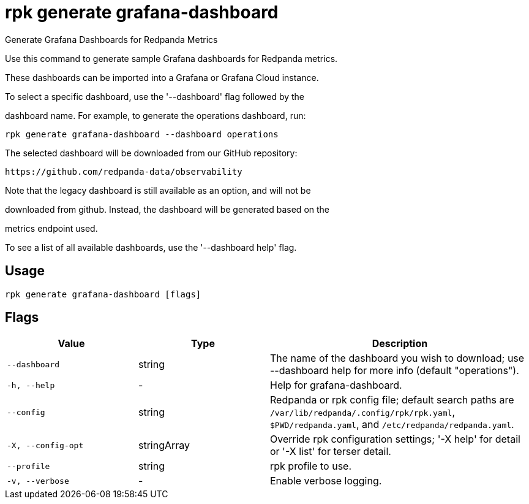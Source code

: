= rpk generate grafana-dashboard
:description: rpk generate grafana-dashboard

Generate Grafana Dashboards for Redpanda Metrics

Use this command to generate sample Grafana dashboards for Redpanda metrics. 
These dashboards can be imported into a Grafana or Grafana Cloud instance.

To select a specific dashboard, use the '--dashboard' flag followed by the 
dashboard name. For example, to generate the operations dashboard, run:

    rpk generate grafana-dashboard --dashboard operations

The selected dashboard will be downloaded from our GitHub repository:

  https://github.com/redpanda-data/observability

Note that the legacy dashboard is still available as an option, and will not be 
downloaded from github. Instead, the dashboard will be generated based on the 
metrics endpoint used.

To see a list of all available dashboards, use the '--dashboard help' flag.

== Usage

[,bash]
----
rpk generate grafana-dashboard [flags]
----

== Flags

[cols="1m,1a,2a"]
|===
|*Value* |*Type* |*Description*

|--dashboard |string |The name of the dashboard you wish to download; use --dashboard help for more info (default "operations").

|-h, --help |- |Help for grafana-dashboard.

|--config |string |Redpanda or rpk config file; default search paths are `/var/lib/redpanda/.config/rpk/rpk.yaml`, `$PWD/redpanda.yaml`, and `/etc/redpanda/redpanda.yaml`.

|-X, --config-opt |stringArray |Override rpk configuration settings; '-X help' for detail or '-X list' for terser detail.

|--profile |string |rpk profile to use.

|-v, --verbose |- |Enable verbose logging.
|===
